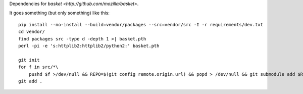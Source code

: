 Dependencies for `basket <http://github.com/mozilla/basket>`.

It goes something (but only something) like this::

    pip install --no-install --build=vendor/packages --src=vendor/src -I -r requirements/dev.txt
    cd vendor/
    find packages src -type d -depth 1 >| basket.pth
    perl -pi -e 's:httplib2:httplib2/python2:' basket.pth

    git init
    for f in src/*\
        pushd $f >/dev/null && REPO=$(git config remote.origin.url) && popd > /dev/null && git submodule add $REPO $f
    git add .
